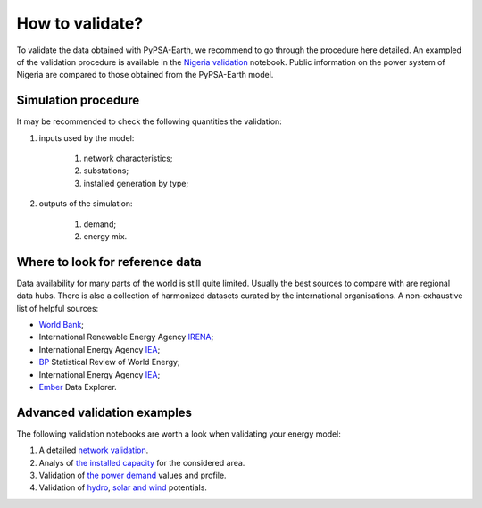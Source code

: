 ..
  SPDX-FileCopyrightText: 2021 The PyPSA meets Earth authors

  SPDX-License-Identifier: CC-BY-4.0

.. _how_to_validate::

##########################################
How to validate?
##########################################

.. TODO add a list of actions needed to do the validation

To validate the data obtained with PyPSA-Earth, we recommend to go through the procedure here detailed. An exampled of the validation procedure is available in the `Nigeria validation <https://github.com/pypsa-meets-earth/documentation/blob/main/notebooks/validation/validation_nigeria.ipynb>`_ notebook. Public information on the power system of Nigeria are compared to those obtained from the PyPSA-Earth model.

Simulation procedure
===================================

It may be recommended to check the following quantities the validation:

#. inputs used by the model:

    #. network characteristics;

    #. substations;

    #. installed generation by type;

#. outputs of the simulation:

    #. demand;

    #. energy mix.

Where to look for reference data
===================================
 
Data availability for many parts of the world is still quite limited. Usually the best sources to compare with are regional data hubs. There is also a collection of harmonized datasets curated by the international organisations. A non-exhaustive list of helpful sources:

* `World Bank <https://energydata.info/>`_;

* International Renewable Energy Agency `IRENA <https://pxweb.irena.org/pxweb/en/IRENASTAT/IRENASTAT__Power%20Capacity%20and%20Generation/ELECCAP_2022_cycle2.px/>`_;

* International Energy Agency `IEA <https://www.iea.org/data-and-statistics>`_;

* `BP <https://www.bp.com/en/global/corporate/energy-economics/statistical-review-of-world-energy.html>`_ Statistical Review of World Energy;

* International Energy Agency `IEA <https://www.iea.org/data-and-statistics>`_;

* `Ember <https://ember-climate.org/data/data-explorer/>`_ Data Explorer.


Advanced validation examples
===================================

The following validation notebooks are worth a look when validating your energy model:

1. A detailed `network validation <https://github.com/pypsa-meets-earth/documentation/blob/main/notebooks/validation/network_validation.ipynb>`_.
 
2. Analys of `the installed capacity <https://github.com/pypsa-meets-earth/documentation/blob/main/notebooks/validation/capacity_validation.ipynb>`_ for the considered area. 

3. Validation of `the power demand <https://github.com/pypsa-meets-earth/documentation/blob/main/notebooks/validation/demand_validation.ipynb>`_ values and profile.

4. Validation of `hydro <https://github.com/pypsa-meets-earth/documentation/blob/main/notebooks/validation/hydro_generation_validation.ipynb>`_, `solar and wind <https://github.com/pypsa-meets-earth/documentation/blob/main/notebooks/validation/renewable_potential_validation.ipynb>`_ potentials.
